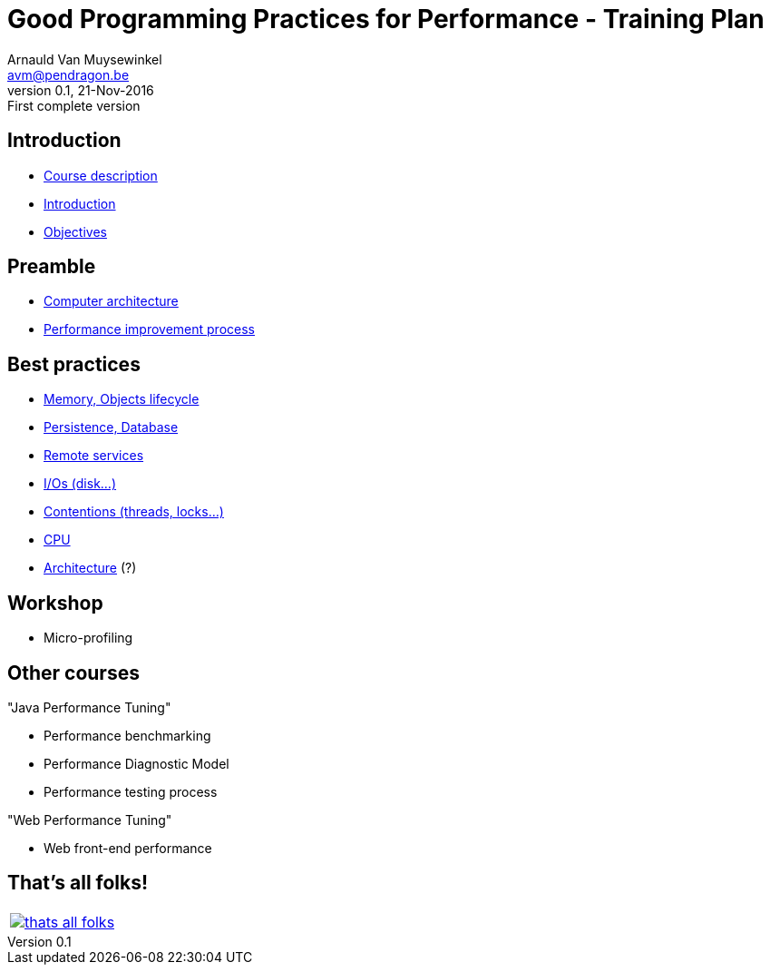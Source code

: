 // build_options: 
Good Programming Practices for Performance - Training Plan
==========================================================
Arnauld Van Muysewinkel <avm@pendragon.be>
v0.1, 21-Nov-2016: First complete version
:backend: slidy
//:theme: volnitsky
:data-uri:
:copyright: Creative-Commons-Zero (Arnauld Van Muysewinkel)


Introduction
------------

* link:0.0-course_description.html#_content[Course description]
* link:1.0-introduction.html#_content[Introduction]
* link:1.1-objectives.html#_content[Objectives]

Preamble
--------

* link:2.1-computer_architecture.html#_content[Computer architecture]
* link:2.2-process.html#_content[Performance improvement process]


Best practices
--------------

* link:3.1-memory.html#_content[Memory, Objects lifecycle]
* link:3.2-persistence.html#_content[Persistence, Database]
* link:3.3-services.html#_content[Remote services]
* link:3.4-io.html#_content[I/Os (disk...)]
* link:3.5-contentions.html#_content[Contentions (threads, locks...)]
* link:3.6-cpu.html#_content[CPU]
* link:3.7-architecture.html#_content[Architecture] (?)


Workshop
--------

* Micro-profiling


Other courses
-------------

"Java Performance Tuning"

* Performance benchmarking
* Performance Diagnostic Model
* Performance testing process

"Web Performance Tuning"

* Web front-end performance


:numbered!:
That's all folks!
-----------------

[cols="^",grid="none",frame="none"]
|=====
|image:images/thats-all-folks.png[link="#(1)"]
|=====
